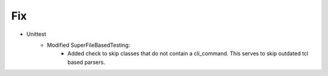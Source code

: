 --------------------------------------------------------------------------------
                                Fix
--------------------------------------------------------------------------------
* Unittest
    * Modified SuperFileBasedTesting:
       * Added check to skip classes that do not contain a cli_command. This serves to skip outdated tcl based parsers.